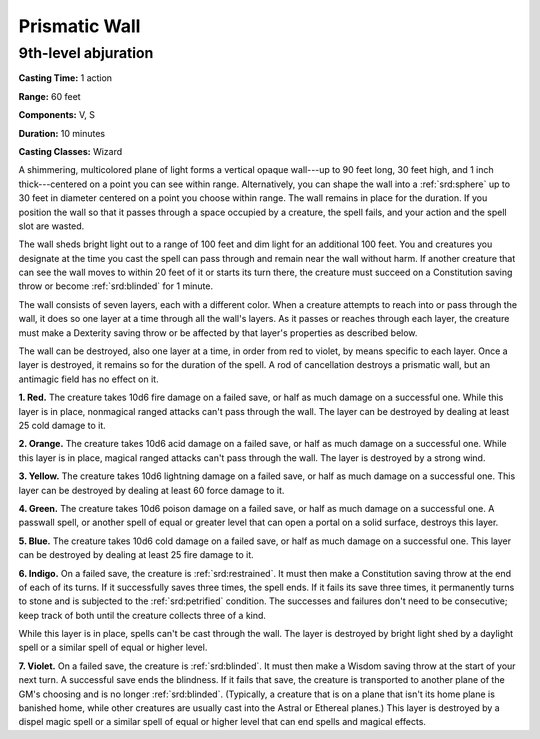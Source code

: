 
.. _srd:prismatic-wall:

Prismatic Wall
-------------------------------------------------------------

9th-level abjuration
^^^^^^^^^^^^^^^^^^^^

**Casting Time:** 1 action

**Range:** 60 feet

**Components:** V, S

**Duration:** 10 minutes

**Casting Classes:** Wizard

A shimmering, multicolored plane of light forms a vertical opaque
wall---up to 90 feet long, 30 feet high, and 1 inch thick---centered on a
point you can see within range. Alternatively, you can shape the wall
into a :ref:`srd:sphere` up to 30 feet in diameter centered on a point you choose
within range. The wall remains in place for the duration. If you
position the wall so that it passes through a space occupied by a
creature, the spell fails, and your action and the spell slot are
wasted.

The wall sheds bright light out to a range of 100 feet and dim light for
an additional 100 feet. You and creatures you designate at the time you
cast the spell can pass through and remain near the wall without harm.
If another creature that can see the wall moves to within 20 feet of it
or starts its turn there, the creature must succeed on a Constitution
saving throw or become :ref:`srd:blinded` for 1 minute.

The wall consists of seven layers, each with a different color. When a
creature attempts to reach into or pass through the wall, it does so one
layer at a time through all the wall's layers. As it passes or reaches
through each layer, the creature must make a Dexterity saving throw or
be affected by that layer's properties as described below.

The wall can be destroyed, also one layer at a time, in order from red
to violet, by means specific to each layer. Once a layer is destroyed,
it remains so for the duration of the spell. A rod of cancellation
destroys a prismatic wall, but an antimagic field has no effect on it.

**1. Red.** The creature takes 10d6 fire damage on a failed save, or
half as much damage on a successful one. While this layer is in place,
nonmagical ranged attacks can't pass through the wall. The layer can be
destroyed by dealing at least 25 cold damage to it.

**2. Orange.** The creature takes 10d6 acid damage on a failed save,
or half as much damage on a successful one. While this layer is in
place, magical ranged attacks can't pass through the wall. The layer is
destroyed by a strong wind.

**3. Yellow.** The creature takes 10d6 lightning damage on a failed
save, or half as much damage on a successful one. This layer can be
destroyed by dealing at least 60 force damage to it.

**4. Green.** The creature takes 10d6 poison damage on a failed save,
or half as much damage on a successful one. A passwall spell, or another
spell of equal or greater level that can open a portal on a solid
surface, destroys this layer.

**5. Blue.** The creature takes 10d6 cold damage on a failed save, or
half as much damage on a successful one. This layer can be destroyed by
dealing at least 25 fire damage to it.

**6. Indigo.** On a failed save, the creature is :ref:`srd:restrained`. It must
then make a Constitution saving throw at the end of each of its turns.
If it successfully saves three times, the spell ends. If it fails its
save three times, it permanently turns to stone and is subjected to the
:ref:`srd:petrified` condition. The successes and failures don't need to be
consecutive; keep track of both until the creature collects three of a
kind.

While this layer is in place, spells can't be cast
through the wall. The layer is destroyed by bright light shed by a
daylight spell or a similar spell of equal
or higher level.

**7. Violet.** On a failed save, the creature is :ref:`srd:blinded`. It must then
make a Wisdom saving throw at the start of your next turn. A successful
save ends the blindness. If it fails that save, the creature is
transported to another plane of the GM's choosing and is no longer
:ref:`srd:blinded`. (Typically, a creature that is on a plane that isn't its home
plane is banished home, while other creatures are usually cast into the
Astral or Ethereal planes.) This layer is destroyed by a dispel magic
spell or a similar spell of equal or higher level that can end spells
and magical effects.
